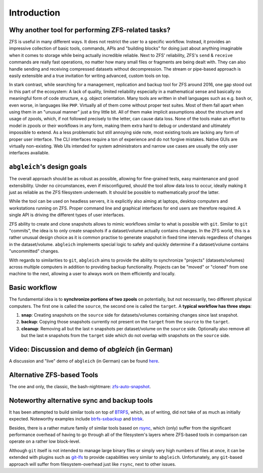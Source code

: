 Introduction
============


Why another tool for performing ZFS-related tasks?
--------------------------------------------------

ZFS is useful in many different ways. It does not restrict the user to a specific workflow. Instead, it provides an impressive collection of basic tools, commands, APIs and "building blocks" for doing just about anything imaginable when it comes to storage while being actually incredible reliable. Next to ZFS' reliability, ZFS's ``send`` & ``receive`` commands are really fast operations, no matter how many small files or fragments are being dealt with. They can also handle sending and receiving compressed datasets without decompression. The stream or pipe-based approach is easily extensible and a true invitation for writing advanced, custom tools on top.

In stark contrast, while searching for a management, replication and backup tool for ZFS around 2016, one gap stood out in this part of the ecosystem: A lack of quality, limited reliability especially in a mathematical sense and basically no meaningful form of code structure, e.g. object orientation. Many tools are written in shell languages such as e.g. ``bash`` or, even worse, in languages like ``PHP``. Virtually all of them come without proper test suites. Most of them fall apart when using them in an "unusual manner" just a tiny little bit. All of them make implicit assumptions about the structure and usage of zpools, which, if not followed precisely to the letter, can cause data loss. None of the tools make an effort to model in zpools or their workflows in any form, making them extra hard to debug or understand and ultimately impossible to extend. As a less problematic but still annoying side note, most existing tools are lacking any form of proper user interface. The CLI interfaces require a ton of experience and do not forgive mistakes. Native GUIs are virtually non-existing. Web UIs intended for system administrators and narrow use cases are usually the only user interfaces available.


``abgleich``'s design goals
---------------------------

The overall approach should be as robust as possible, allowing for fine-grained tests, easy maintenance and good extensibility. Under no circumstances, even if misconfigured, should the tool allow data loss to occur, ideally making it just as reliable as the ZFS filesystem underneath. It should be possible to mathematically proof the latter.

While the tool can be used on headless servers, it is explicitly also aiming at laptops, desktop computers and workstations running on ZFS. Proper command line and graphical interfaces for end users are therefore required. A single API is driving the different types of user interfaces.

ZFS ability to create and clone snapshots allows to mimic workflows similar to what is possible with ``git``. Similar to ``git`` "commits", the idea is to only create snapshots if a dataset/volume actually contains changes. In the ZFS world, this is a rather unusual design choice as it is common practise to generate snapshot in fixed time intervals regardless of changes in the dataset/volume. ``abgleich`` implements special logic to safely and quickly determine if a dataset/volume contains "uncommitted" changes.

With regards to similarities to ``git``, ``abgleich`` aims to provide the ability to synchronize "projects" (datasets/volumes) across multiple computers in addition to providing backup functionality. Projects can be "moved" or "cloned" from one machine to the next, allowing a user to always work on them efficiently and locally.

Basic workflow
--------------

The fundamental idea is to **synchronize portions of two zpools** on potentially, but not necessarily, two different physical computers. The first one is called the ``source``, the second one is called the ``target``. A **typical workflow has three steps**:

1) **snap**: Creating snapshots on the ``source`` side for datasets/volumes containing changes since last snapshot.
2) **backup**: Copying those snapshots currently not present on the ``target`` from the ``source`` to the ``target``.
3) **cleanup**: Removing all but the last ``n`` snapshots per dataset/volume on the ``source`` side. Optionally also remove all but the last ``m`` snapshots from the ``target`` side which do not overlap with snapshots on the ``source`` side.

Video: Discussion and demo of `abgleich` (in German)
----------------------------------------------------

A discussion and "live" demo of ``abgleich`` (in German) can be found `here`_.

.. _here: https://www.youtube.com/watch?v=BjZJmoHnK3Q

Alternative ZFS-based Tools
---------------------------

The one and only, the classic, the bash-nightmare: `zfs-auto-snapshot`_.

.. _zfs-auto-snapshot: https://github.com/zfsonlinux/zfs-auto-snapshot


Noteworthy alternative sync and backup tools
--------------------------------------------

It has been attempted to build similar tools on top of `BTRFS`_, which, as of writing, did not take of as much as initially expected. Noteworthy examples include `btrfs-sxbackup`_ and `btrbk`_.

.. _BTRFS: https://btrfs.wiki.kernel.org/index.php/Main_Page
.. _btrfs-sxbackup: https://github.com/masc3d/btrfs-sxbackup
.. _btrbk: https://github.com/digint/btrbk

Besides, there is a rather mature family of similar tools based on `rsync`_, which (only) suffer from the significant performance overhead of having to go through all of the filesystem's layers where ZFS-based tools in comparison can operate on a rather low block-level.

.. _rsync: https://en.wikipedia.org/wiki/Rsync

Although ``git`` itself is not intended to manage large binary files or simply very high numbers of files at once, it can be extended with plugins such as `git-lfs`_ to provide capabilities very similar to ``abgleich``. Unfortunately, any ``git``-based approach will suffer from filesystem-overhead just like ``rsync``, next to other issues.

.. _git-lfs: https://git-lfs.github.com/
